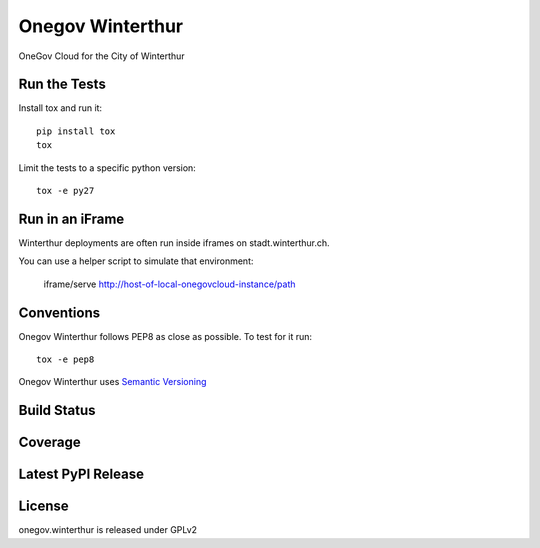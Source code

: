 Onegov Winterthur
=================

OneGov Cloud for the City of Winterthur

Run the Tests
-------------

Install tox and run it::

    pip install tox
    tox

Limit the tests to a specific python version::

    tox -e py27

Run in an iFrame
----------------

Winterthur deployments are often run inside iframes on stadt.winterthur.ch.

You can use a helper script to simulate that environment:

    iframe/serve http://host-of-local-onegovcloud-instance/path

Conventions
-----------

Onegov Winterthur follows PEP8 as close as possible. To test for it run::

    tox -e pep8

Onegov Winterthur uses `Semantic Versioning <http://semver.org/>`_

Build Status
------------

.. image:: https://travis-ci.org/OneGov/onegov.winterthur.png
  :target: https://travis-ci.org/OneGov/onegov.winterthur
  :alt: Build Status

Coverage
--------

.. image:: https://coveralls.io/repos/OneGov/onegov.winterthur/badge.png?branch=master
  :target: https://coveralls.io/r/OneGov/onegov.winterthur?branch=master
  :alt: Project Coverage

Latest PyPI Release
-------------------

.. image:: https://badge.fury.io/py/onegov.winterthur.svg
    :target: https://badge.fury.io/py/onegov.winterthur
    :alt: Latest PyPI Release

License
-------
onegov.winterthur is released under GPLv2
